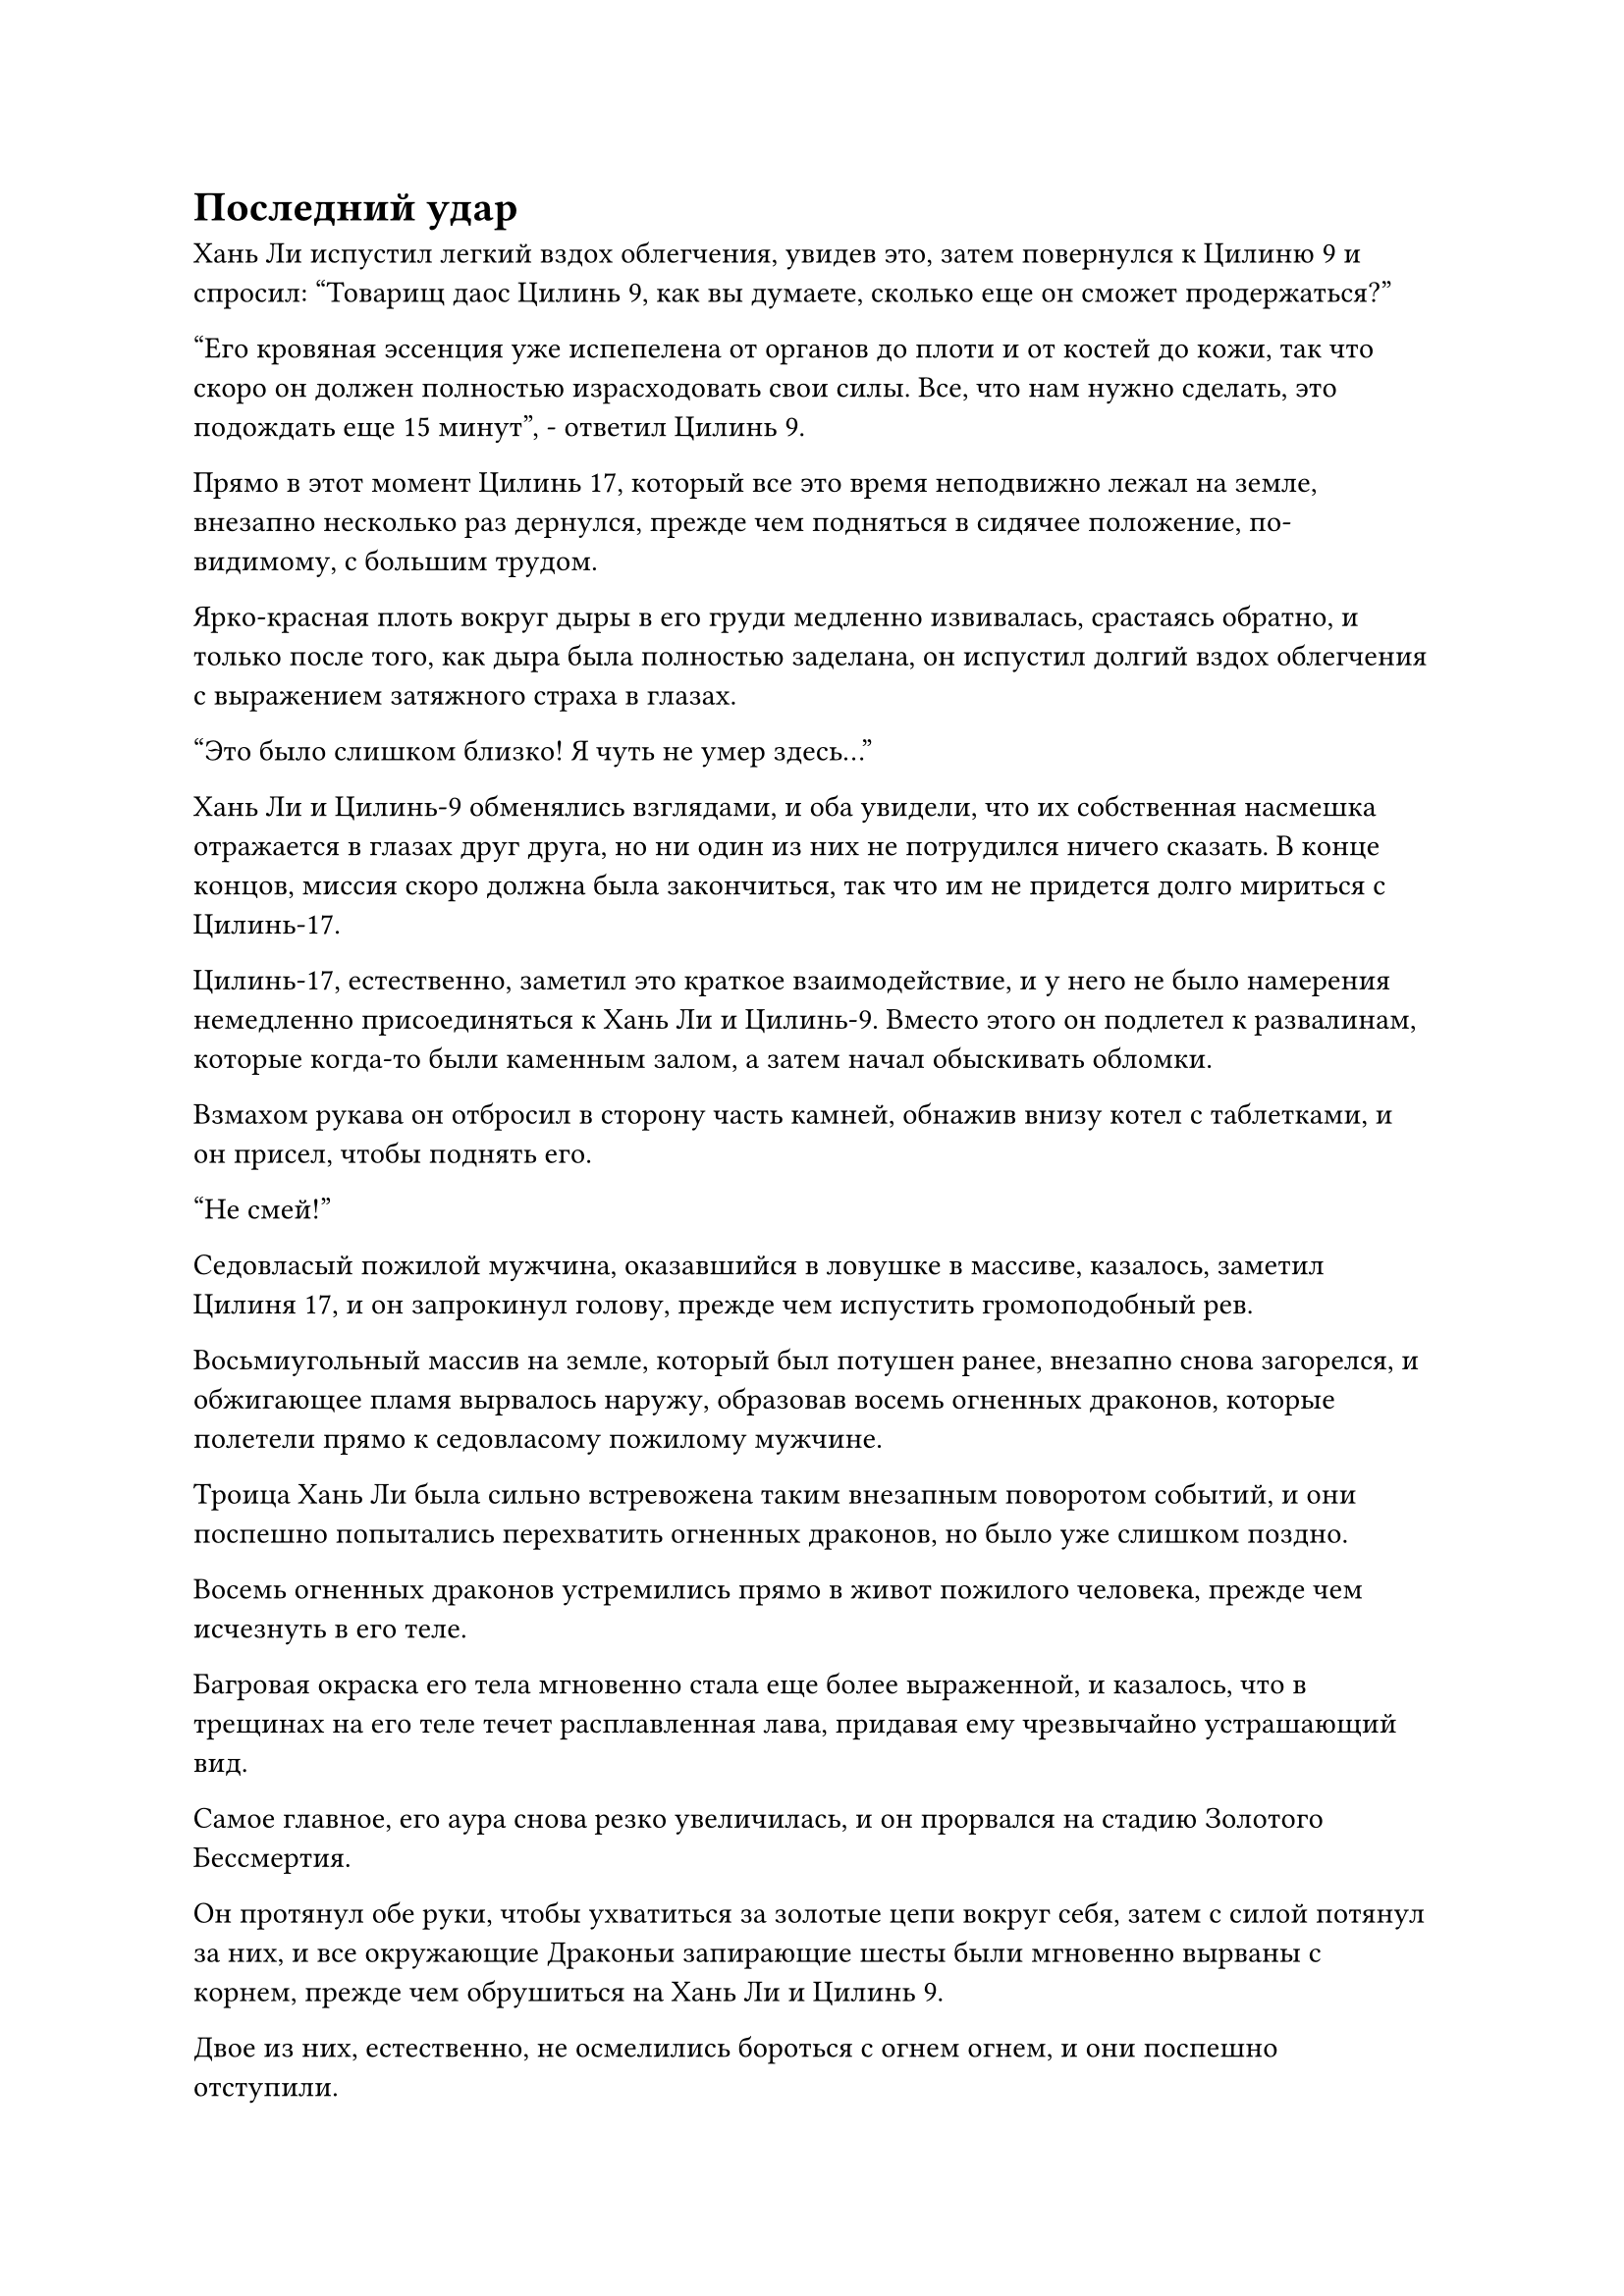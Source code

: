 = Последний удар

Хань Ли испустил легкий вздох облегчения, увидев это, затем повернулся к Цилиню 9 и спросил: "Товарищ даос Цилинь 9, как вы думаете, сколько еще он сможет продержаться?"

"Его кровяная эссенция уже испепелена от органов до плоти и от костей до кожи, так что скоро он должен полностью израсходовать свои силы. Все, что нам нужно сделать, это подождать еще 15 минут", - ответил Цилинь 9.

Прямо в этот момент Цилинь 17, который все это время неподвижно лежал на земле, внезапно несколько раз дернулся, прежде чем подняться в сидячее положение, по-видимому, с большим трудом.

Ярко-красная плоть вокруг дыры в его груди медленно извивалась, срастаясь обратно, и только после того, как дыра была полностью заделана, он испустил долгий вздох облегчения с выражением затяжного страха в глазах.

"Это было слишком близко! Я чуть не умер здесь..."

Хань Ли и Цилинь-9 обменялись взглядами, и оба увидели, что их собственная насмешка отражается в глазах друг друга, но ни один из них не потрудился ничего сказать. В конце концов, миссия скоро должна была закончиться, так что им не придется долго мириться с Цилинь-17.

Цилинь-17, естественно, заметил это краткое взаимодействие, и у него не было намерения немедленно присоединяться к Хань Ли и Цилинь-9. Вместо этого он подлетел к развалинам, которые когда-то были каменным залом, а затем начал обыскивать обломки.

Взмахом рукава он отбросил в сторону часть камней, обнажив внизу котел с таблетками, и он присел, чтобы поднять его.

"Не смей!"

Седовласый пожилой мужчина, оказавшийся в ловушке в массиве, казалось, заметил Цилиня 17, и он запрокинул голову, прежде чем испустить громоподобный рев.

Восьмиугольный массив на земле, который был потушен ранее, внезапно снова загорелся, и обжигающее пламя вырвалось наружу, образовав восемь огненных драконов, которые полетели прямо к седовласому пожилому мужчине.

Троица Хань Ли была сильно встревожена таким внезапным поворотом событий, и они поспешно попытались перехватить огненных драконов, но было уже слишком поздно.

Восемь огненных драконов устремились прямо в живот пожилого человека, прежде чем исчезнуть в его теле.

Багровая окраска его тела мгновенно стала еще более выраженной, и казалось, что в трещинах на его теле течет расплавленная лава, придавая ему чрезвычайно устрашающий вид.

Самое главное, его аура снова резко увеличилась, и он прорвался на стадию Золотого Бессмертия.

Он протянул обе руки, чтобы ухватиться за золотые цепи вокруг себя, затем с силой потянул за них, и все окружающие Драконьи запирающие шесты были мгновенно вырваны с корнем, прежде чем обрушиться на Хань Ли и Цилинь 9.

Двое из них, естественно, не осмелились бороться с огнем огнем, и они поспешно отступили.

Всего за один шаг седовласый пожилой мужчина смог добраться до Цилиня 17, прежде чем нанести удар прямо ему в голову.

Скорость, проявленная в этом единственном шаге, была совершенно смехотворной, и казалось, что пространство между ним и Цилинем 17 сжалось. У Цилиня 17 не было времени принять меры уклонения, поэтому он мог только поднять обе руки, чтобы вызвать светящийся желтый флаг, чтобы защитить себя, в то время как над его телом также возник барьер белого света.

Желтый флаг явно не был обычным сокровищем, и на нем было изображено всемогущее чудовище Баксия с каменным памятником на спине. Баксия была настолько похожа на жизнь, что казалось, будто она может выпрыгнуть из флага в любой момент, и от нее исходила чрезвычайно мощная аура, присущая земле.

Как только флаг был развернут, по нему ударил кулак седовласого пожилого мужчины, и все окружающее пространство в радиусе более 100 футов с силой обрушилось.

Однако, несмотря на то, что флаг, казалось, практически не имел структурной целостности, он просто непрерывно колыхался перед лицом кулака седовласого пожилого мужчины, но не был мгновенно разорван на части.

Однако это продолжалось лишь короткое мгновение, прежде чем изображение Баксии, украшавшее его, рассыпалось, сразу же после чего весь флаг был разорван в клочья.

Воспользовавшись этой возможностью, Цилинь 17 откатился в сторону, чтобы принять меры уклонения, но он все равно был поражен остаточными ударными волнами от удара, и барьер белого света вокруг его тела был мгновенно разрушен, в то время как он был отправлен в полет по воздуху с хлещущей изо рта кровью.

Седовласый пожилой мужчина не растерялся, в одно мгновение догнав Цилиня 17, прежде чем нанести ему еще один удар в голову.

Все это произошло так быстро, что даже если бы Хань Ли и Цилинь 9 захотели спасти его, они просто не успели бы этого сделать.

Цилинь 17 проклинал свое собственное нетерпение, думая про себя, что ему следовало еще некоторое время притворяться мертвым, вместо того чтобы так торопиться заполучить котел с пилюлями.

В состоянии паники он развернулся и схватился за ушки котла с золотыми пилюлями, затем высоко поднял его перед собой, как щит.

Кулак седовласого пожилого мужчины взметнулся в воздух, но как раз в тот момент, когда он собирался ударить по котлу с пилюлями, в его золотистых глазах появился намек на нежелание, и он остановил свой собственный кулак как вкопанный.

Глаза Цилиня 17 были плотно закрыты, и все его тело покрылось холодным потом. Он думал, что его судьба решена, но, к его удивлению, последнего удара не последовало.

Он осторожно открыл глаза и обнаружил, что все тело седовласого пожилого мужчины было полностью изуродовано, и он стоял совершенно неподвижно, все еще держа кулак вытянутым перед собой.

В трещинах на его теле все еще светились какие-то пятнышки багрового света, напоминающие тлеющие угли пламени, но было ясно, что его тело уже полностью лишено жизни.

Хань Ли подошел к останкам пожилого человека, и мириады эмоций нахлынули на его сердце.

Было неясно, то ли пожилой человек не смог нанести последний удар, поскольку исчерпал всю свою эссенцию крови и зарождающуюся душу, то ли потому, что не хотел разбивать свой драгоценный котел с пилюлями.

Как раз в тот момент, когда троица Хань Ли испустила коллективный вздох облегчения, в безжизненных глазах седовласого пожилого мужчины внезапно появился едва различимый золотистый огонек, как будто в его теле все еще оставался последний намек на жизненную силу.

При виде этого в сердце Хань Ли сразу же зародилось дурное предчувствие, но прежде чем он успел что-либо предпринять, из рукава седовласого пожилого мужчины внезапно вылетел лазурный талисман.

С появлением этого талисмана последний проблеск золотого света в его глазах полностью угас, в то время как талисман пролетел по воздуху в виде полосы лазурного света, мгновенно преодолев расстояние в несколько тысяч футов, сразу же после чего он начал неистово испускать шквал бесчисленных крошечных золотых рун.

Это был талисман, который был полностью начертан с использованием текста золотой печати, и в следующее мгновение все руны начали испускать бесчисленные лучи ослепительного лазурного света.

Весь лазурный свет собрался в воздухе, образовав море лазурного света, которое было ослепительно ярким, и в воздухе раздался грохочущий раскат грома, после чего небо над долиной мгновенно скрылось за плотным покровом темных облаков.

Казалось, весь мир погрузился во тьму, за исключением этого моря лазурного света.

Вся исходная ци мира в радиусе тысячи километров стекалась к долине со всех сторон, прежде чем слиться в море лазурного света, заставляя его яростно бурлить, подобно бурлящей волне.

Слабые нити лазурного света появились из центра моря света, затем переплелись, образовав лазурную фигуру, облаченную в доспехи, с торжественным выражением на лице.

Все это произошло в мгновение ока, и как только появилась лазурная фигура, он немедленно бросил взгляд на останки седовласого пожилого мужчины внизу, прежде чем наброситься на него с разъяренным выражением лица.

Вспышка лазурного света вырвалась из его ладони, затем разделилась на три тонкие лазурные нити, которые с невероятной скоростью понеслись к троице Хань Ли.

Пространство вслед за лазурными нитями мгновенно искривилось, и бесчисленные пятнышки лазурного света сошлись со всех сторон от всей растительности во всей долине. С появлением этих пятнышек лазурного света все окружающие растения мгновенно увяли.

Бесчисленные пятнышки лазурного света собрались вокруг трех лазурных нитей, которые мгновенно превратились в три шара лазурного света, каждый из которых был размером около фута. Бесчисленные лазурные руны танцевали на поверхностях этих шаров света, и они испускали невероятно разрушительные колебания закона.

Все пространство вслед за шарами лазурного света задрожало и сильно искривилось, и появились многочисленные белые пространственные разломы, высвобождающие удивительную силу всасывания, которая угрожала разрушить все пространство.

Хань Ли немедленно бросился назад, отступая, только для того, чтобы шар лазурного света ускорился еще больше и настиг его в мгновение ока, прежде чем обрушиться вниз с огромной силой.

Хань Ли был весьма встревожен, но сохранял самообладание, и он вызвал свою Истинную Экстремальную мембрану, подняв обе руки, чтобы вызвать свою Истинную Ось Тяжелой воды, которая мгновенно увеличилась в несколько десятков раз по сравнению с первоначальным размером, образовав перед ним массивный щит.

Лазурный шар света врезался в Истинную Ось Тяжелой Воды с оглушительным грохотом, и Хань Ли почувствовал, как все его тело сотряс разрушительный взрыв, отправив и его, и Истинную Ось Тяжелой Воды отлететь назад более чем на 10 000 футов, прежде чем ему едва удалось удержаться на ногах.

После того, как Хань Ли на протяжении многих лет питал ее таким количеством тяжелой воды, Истинная Ось Тяжелой воды стала такой же тяжелой, как несколько гор вместе взятых, и она также была наделена большим количеством сил водного закона, что делало ее не меньшей по мощи, чем прилично приобретенное Бессмертное сокровище.

Шар лазурного света отправил Хань Ли в полет, но сам он также распался на бесчисленные пятнышки лазурного света.

Несмотря на это, Хань Ли все еще был ошеломлен силой шара лазурного света, которая намного превосходила силу атак, развязанных поздними Истинными Бессмертными культиваторами, с которыми он сталкивался в прошлом.

Он перевел взгляд на Истинную ось Тяжелой воды перед собой и, к своему большому разочарованию, обнаружил, что на ее поверхности появился слабый след, указывающий на то, что духовная природа, по-видимому, пострадала.

Хань Ли поспешно вложил свою бессмертную духовную силу в Истинную ось Тяжелой Воды, и руна Дао воды на ее поверхности на мгновение вспыхнула, а отметина на оси быстро исчезла.

Только тогда он позволил себе вздохнуть с облегчением.

Между тем, Цилинь 9 и Цилинь 17 также были отправлены в полет, но они обладали превосходящими базами культивирования по сравнению с Хань Ли, и благодаря своим сокровищам они также были способны без особых проблем выдерживать удары шаров лазурного света.

Цилинь 17 вызвал щит в форме черепашьего панциря с чрезвычайно похожим на жизнь демоническим зверем, на поверхности которого были выгравированы голова дракона и тело черепахи. Щит сиял духовным светом, и это, казалось, было довольно замечательное сокровище.

Однако на щите был нанесен четкий след, к большому огорчению Цилиня 17.

Что касается Цилиня 9, то золотой летающий меч в его руке уже исчез, и вместо него перед ним парил золотой жернов. Поверхность жернова была испещрена бесчисленными крошечными золотыми рунами и имела чрезвычайно тяжелый и прочный вид.

На его лице появился намек на удивление, когда он увидел Истинную ось Тяжелой воды Хань Ли, но затем он немедленно взял себя в руки и отвел взгляд, как будто ничего не заметил.

Перемена в выражении лица Цилиня 9 длилась всего мгновение, но это не ускользнуло от внимания Хань Ли.

Судя по реакции Цилиня 9, Хань Ли не мог не задаться вопросом, видел ли он эту Истинную Ось Тяжелой воды раньше.

Помня об этом, Хань Ли неосознанно стал еще больше опасаться Цилиня 9.

#pagebreak()